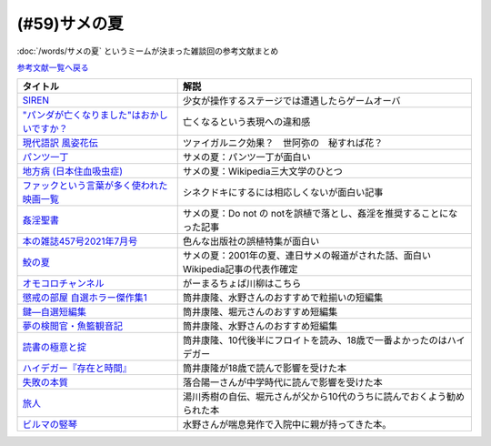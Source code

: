 .. _サメの夏参考文献:

.. :ref:`サメの夏参考文献 <サメの夏参考文献>`

(#59)サメの夏
=================================

:doc:`/words/サメの夏` というミームが決まった雑談回の参考文献まとめ

`参考文献一覧へ戻る </reference/>`_ 

.. raw:: html

  <!--SIREN--><a href="https://www.amazon.co.jp/%E3%82%BD%E3%83%8B%E3%83%BC%E3%83%BB%E3%82%A4%E3%83%B3%E3%82%BF%E3%83%A9%E3%82%AF%E3%83%86%E3%82%A3%E3%83%96%E3%82%A8%E3%83%B3%E3%82%BF%E3%83%86%E3%82%A4%E3%83%B3%E3%83%A1%E3%83%B3%E3%83%88-SIREN/dp/B0000D0Y6L?pd_rd_w=m0Rs5&pf_rd_p=8a57ca45-fb21-4c3a-8a8a-1f3041206442&pf_rd_r=GT4CYB9N031K44J21E60&pd_rd_r=406f319f-a5b3-4e84-850b-a9d76c7647b3&pd_rd_wg=bBLBd&pd_rd_i=B0000D0Y6L&psc=1&linkCode=li1&tag=takaoutputblo-22&linkId=1d3bc38c610b0f8fc997e02d0750fa75&language=ja_JP&ref_=as_li_ss_il" target="_blank"><img border="0" src="//ws-fe.amazon-adsystem.com/widgets/q?_encoding=UTF8&ASIN=B0000D0Y6L&Format=_SL110_&ID=AsinImage&MarketPlace=JP&ServiceVersion=20070822&WS=1&tag=takaoutputblo-22&language=ja_JP" ></a><img src="https://ir-jp.amazon-adsystem.com/e/ir?t=takaoutputblo-22&language=ja_JP&l=li1&o=9&a=B0000D0Y6L" width="1" height="1" border="0" alt="" style="border:none !important; margin:0px !important;" />
  <!--"パンダが亡くなりました"はおかしいですか？--><a href="https://www.nhk.or.jp/bunken/research/kotoba/20160601_5.html" target="_blank"><img border="0" src="https://www.nhk.or.jp/bunken/common/img/logo_text.png" width="100"></a>
  <!--現代語訳 風姿花伝--><a href="https://www.amazon.co.jp/%E7%8F%BE%E4%BB%A3%E8%AA%9E%E8%A8%B3-%E9%A2%A8%E5%A7%BF%E8%8A%B1%E4%BC%9D-%E4%B8%96%E9%98%BF%E5%BC%A5/dp/4569641172?keywords=%E9%A2%A8%E5%A7%BF%E8%8A%B1%E4%BC%9D&qid=1652019346&s=books&sprefix=%E9%A2%A8%E5%A7%BF%E8%8A%B1%E4%BC%9D%2Cstripbooks%2C156&sr=1-2&linkCode=li1&tag=takaoutputblo-22&linkId=24673e74e1aa96431e59c46f805f32c9&language=ja_JP&ref_=as_li_ss_il" target="_blank"><img border="0" src="//ws-fe.amazon-adsystem.com/widgets/q?_encoding=UTF8&ASIN=4569641172&Format=_SL110_&ID=AsinImage&MarketPlace=JP&ServiceVersion=20070822&WS=1&tag=takaoutputblo-22&language=ja_JP" ></a><img src="https://ir-jp.amazon-adsystem.com/e/ir?t=takaoutputblo-22&language=ja_JP&l=li1&o=9&a=4569641172" width="1" height="1" border="0" alt="" style="border:none !important; margin:0px !important;" />
  <!--パンツ一丁--><a href="https://ja.wikipedia.org/wiki/%E3%83%91%E3%83%B3%E3%83%84%E4%B8%80%E4%B8%81" target="_blank"><img border="0" src="https://upload.wikimedia.org/wikipedia/commons/thumb/1/1f/Wikipedia-logo-v2-ja.svg/1200px-Wikipedia-logo-v2-ja.svg.png" width="100"></a>
  <!--地方病 (日本住血吸虫症)--><a href="https://ja.wikipedia.org/wiki/%E5%9C%B0%E6%96%B9%E7%97%85_(%E6%97%A5%E6%9C%AC%E4%BD%8F%E8%A1%80%E5%90%B8%E8%99%AB%E7%97%87)" target="_blank"><img border="0" src="https://upload.wikimedia.org/wikipedia/commons/thumb/1/1f/Wikipedia-logo-v2-ja.svg/1200px-Wikipedia-logo-v2-ja.svg.png" width="100"></a>
  <!--ファックという言葉が多く使われた映画一覧--><a href="https://ja.wikipedia.org/wiki/%E3%83%95%E3%82%A1%E3%83%83%E3%82%AF%E3%81%A8%E3%81%84%E3%81%86%E8%A8%80%E8%91%89%E3%81%8C%E5%A4%9A%E3%81%8F%E4%BD%BF%E3%82%8F%E3%82%8C%E3%81%9F%E6%98%A0%E7%94%BB%E4%B8%80%E8%A6%A7" target="_blank"><img border="0" src="https://upload.wikimedia.org/wikipedia/commons/thumb/1/1f/Wikipedia-logo-v2-ja.svg/1200px-Wikipedia-logo-v2-ja.svg.png" width="100"></a>
  <!--姦淫聖書--><a href="https://ja.wikipedia.org/wiki/%E5%A7%A6%E6%B7%AB%E8%81%96%E6%9B%B8" target="_blank"><img border="0" src="https://upload.wikimedia.org/wikipedia/commons/thumb/1/1f/Wikipedia-logo-v2-ja.svg/1200px-Wikipedia-logo-v2-ja.svg.png" width="100"></a>
  <!--本の雑誌457号2021年7月号--><a href="https://www.amazon.co.jp/dp/4860115198?&linkCode=li1&tag=takaoutputblo-22&linkId=d624c2f41b459c93fb83465d7acba6f8&language=ja_JP&ref_=as_li_ss_il" target="_blank"><img border="0" src="//ws-fe.amazon-adsystem.com/widgets/q?_encoding=UTF8&ASIN=4860115198&Format=_SL110_&ID=AsinImage&MarketPlace=JP&ServiceVersion=20070822&WS=1&tag=takaoutputblo-22&language=ja_JP" ></a><img src="https://ir-jp.amazon-adsystem.com/e/ir?t=takaoutputblo-22&language=ja_JP&l=li1&o=9&a=4860115198" width="1" height="1" border="0" alt="" style="border:none !important; margin:0px !important;" />
  <!--鮫の夏--><a href="https://ja.wikipedia.org/wiki/%E9%AE%AB%E3%81%AE%E5%A4%8F" target="_blank"><img border="0" src="https://upload.wikimedia.org/wikipedia/commons/thumb/1/1f/Wikipedia-logo-v2-ja.svg/1200px-Wikipedia-logo-v2-ja.svg.png" width="100"></a>
  <!--オモコロ--><a href="https://youtu.be/HH7FwnD1RR0" target="_blank"><img border="0" src="https://yt3.ggpht.com/ytc/AKedOLScLZ2WqiHI8YMqq-cVgRvhdmmWLH5pLn165qHL=s48-c-k-c0x00ffffff-no-rj" width="100"></a>
  <!--懲戒の部屋 自選ホラー傑作集1--><a href="https://www.amazon.co.jp/%E6%87%B2%E6%88%92%E3%81%AE%E9%83%A8%E5%B1%8B%E2%80%95%E8%87%AA%E9%81%B8%E3%83%9B%E3%83%A9%E3%83%BC%E5%82%91%E4%BD%9C%E9%9B%86%E3%80%881%E3%80%89-%E6%96%B0%E6%BD%AE%E6%96%87%E5%BA%AB-%E7%AD%92%E4%BA%95-%E5%BA%B7%E9%9A%86/dp/4101171416?__mk_ja_JP=%E3%82%AB%E3%82%BF%E3%82%AB%E3%83%8A&dchild=1&keywords=%E7%AD%92%E4%BA%95%E5%BA%B7%E9%9A%86+%E6%87%B2%E6%88%92%E3%81%AE&qid=1632783633&s=books&sr=1-1&linkCode=li1&tag=takaoutputblo-22&linkId=448fff23da7fd20c4d947a3fcdb5fb70&language=ja_JP&ref_=as_li_ss_il" target="_blank"><img border="0" src="//ws-fe.amazon-adsystem.com/widgets/q?_encoding=UTF8&ASIN=4101171416&Format=_SL110_&ID=AsinImage&MarketPlace=JP&ServiceVersion=20070822&WS=1&tag=takaoutputblo-22&language=ja_JP" ></a><img src="https://ir-jp.amazon-adsystem.com/e/ir?t=takaoutputblo-22&language=ja_JP&l=li1&o=9&a=4101171416" width="1" height="1" border="0" alt="" style="border:none !important; margin:0px !important;" />
  <!--鍵―自選短編集--><a href="https://www.amazon.co.jp/%E9%8D%B5%E2%80%95%E8%87%AA%E9%81%B8%E7%9F%AD%E7%B7%A8%E9%9B%86-%E8%A7%92%E5%B7%9D%E3%83%9B%E3%83%A9%E3%83%BC%E6%96%87%E5%BA%AB-%E7%AD%92%E4%BA%95-%E5%BA%B7%E9%9A%86/dp/4041305209?__mk_ja_JP=%E3%82%AB%E3%82%BF%E3%82%AB%E3%83%8A&dchild=1&keywords=%E7%AD%92%E4%BA%95%E5%BA%B7%E9%9A%86+%E9%8D%B5&qid=1632722817&s=books&sr=1-1&linkCode=li1&tag=takaoutputblo-22&linkId=1b823a2ef718b89e6fb66c3ccae59d0b&language=ja_JP&ref_=as_li_ss_il" target="_blank"><img border="0" src="//ws-fe.amazon-adsystem.com/widgets/q?_encoding=UTF8&ASIN=4041305209&Format=_SL110_&ID=AsinImage&MarketPlace=JP&ServiceVersion=20070822&WS=1&tag=takaoutputblo-22&language=ja_JP" ></a><img src="https://ir-jp.amazon-adsystem.com/e/ir?t=takaoutputblo-22&language=ja_JP&l=li1&o=9&a=4041305209" width="1" height="1" border="0" alt="" style="border:none !important; margin:0px !important;" />
  <!--夢の検閲官・魚籃観音記--><a href="https://www.amazon.co.jp/%E5%A4%A2%E3%81%AE%E6%A4%9C%E9%96%B2%E5%AE%98%E3%83%BB%E9%AD%9A%E7%B1%83%E8%A6%B3%E9%9F%B3%E8%A8%98-%E6%96%B0%E6%BD%AE%E6%96%87%E5%BA%AB-%E7%AD%92%E4%BA%95-%E5%BA%B7%E9%9A%86/dp/4101171548?__mk_ja_JP=%E3%82%AB%E3%82%BF%E3%82%AB%E3%83%8A&dchild=1&keywords=%E5%A4%A2%E3%81%AE%E6%A4%9C%E9%96%B2%E5%AE%98&qid=1632783701&sr=8-1&linkCode=li1&tag=takaoutputblo-22&linkId=0c880ff2a41a45df3826a161943888ec&language=ja_JP&ref_=as_li_ss_il" target="_blank"><img border="0" src="//ws-fe.amazon-adsystem.com/widgets/q?_encoding=UTF8&ASIN=4101171548&Format=_SL110_&ID=AsinImage&MarketPlace=JP&ServiceVersion=20070822&WS=1&tag=takaoutputblo-22&language=ja_JP" ></a><img src="https://ir-jp.amazon-adsystem.com/e/ir?t=takaoutputblo-22&language=ja_JP&l=li1&o=9&a=4101171548" width="1" height="1" border="0" alt="" style="border:none !important; margin:0px !important;" />
  <!--読書の極意と掟--><a href="https://www.amazon.co.jp/%E8%AA%AD%E6%9B%B8%E3%81%AE%E6%A5%B5%E6%84%8F%E3%81%A8%E6%8E%9F-%E8%AC%9B%E8%AB%87%E7%A4%BE%E6%96%87%E5%BA%AB-%E7%AD%92%E4%BA%95%E5%BA%B7%E9%9A%86-ebook/dp/B07F67T2CP?__mk_ja_JP=%E3%82%AB%E3%82%BF%E3%82%AB%E3%83%8A&crid=STH5LQ39KQXJ&dchild=1&keywords=%E8%AA%AD%E6%9B%B8%E3%81%AE%E6%A5%B5%E6%84%8F%E3%81%A8%E6%8E%9F&qid=1632783751&sprefix=%E8%AA%AD%E6%9B%B8%E3%81%AE%E6%A5%B5%E6%84%8F%E3%81%A8%2Caps%2C323&sr=8-1&linkCode=li1&tag=takaoutputblo-22&linkId=07a4958645648d3a9ad1d04cd3fad3b1&language=ja_JP&ref_=as_li_ss_il" target="_blank"><img border="0" src="//ws-fe.amazon-adsystem.com/widgets/q?_encoding=UTF8&ASIN=B07F67T2CP&Format=_SL110_&ID=AsinImage&MarketPlace=JP&ServiceVersion=20070822&WS=1&tag=takaoutputblo-22&language=ja_JP" ></a><img src="https://ir-jp.amazon-adsystem.com/e/ir?t=takaoutputblo-22&language=ja_JP&l=li1&o=9&a=B07F67T2CP" width="1" height="1" border="0" alt="" style="border:none !important; margin:0px !important;" />
  <!--ハイデガー『存在と時間』--><a href="https://www.amazon.co.jp/%E3%83%8F%E3%82%A4%E3%83%87%E3%82%AC%E3%83%BC%E3%80%8E%E5%AD%98%E5%9C%A8%E3%81%A8%E6%99%82%E9%96%93%E3%80%8F-2022%E5%B9%B44%E6%9C%88-NHK100%E5%88%86de%E5%90%8D%E8%91%97-%E6%88%B8%E8%B0%B7-%E6%B4%8B%E5%BF%97/dp/4142231383?keywords=%E3%83%8F%E3%82%A4%E3%83%87%E3%82%AC%E3%83%BC+%E5%AD%98%E5%9C%A8%E3%81%A8%E6%99%82%E9%96%93&qid=1652020503&s=books&sprefix=%E3%81%AF%E3%81%84%E3%81%A7%E3%81%8C%2Cstripbooks%2C154&sr=1-1&linkCode=li1&tag=takaoutputblo-22&linkId=7cac311df05e7e66b20349e67c8548c4&language=ja_JP&ref_=as_li_ss_il" target="_blank"><img border="0" src="//ws-fe.amazon-adsystem.com/widgets/q?_encoding=UTF8&ASIN=4142231383&Format=_SL110_&ID=AsinImage&MarketPlace=JP&ServiceVersion=20070822&WS=1&tag=takaoutputblo-22&language=ja_JP" ></a><img src="https://ir-jp.amazon-adsystem.com/e/ir?t=takaoutputblo-22&language=ja_JP&l=li1&o=9&a=4142231383" width="1" height="1" border="0" alt="" style="border:none !important; margin:0px !important;" />
  <!--失敗の本質--><a href="https://www.amazon.co.jp/%E5%A4%B1%E6%95%97%E3%81%AE%E6%9C%AC%E8%B3%AA-%E6%88%B8%E9%83%A8-%E8%89%AF%E4%B8%80-ebook/dp/B00BN16XX8?__mk_ja_JP=%E3%82%AB%E3%82%BF%E3%82%AB%E3%83%8A&crid=1L40QQ681RM9&keywords=%E5%A4%B1%E6%95%97%E3%81%AE%E6%9C%AC%E8%B3%AA&qid=1652020671&s=books&sprefix=%E5%A4%B1%E6%95%97%E3%81%AE%E6%9C%AC%E8%B3%AA%2Cstripbooks%2C186&sr=1-1&linkCode=li1&tag=takaoutputblo-22&linkId=5a317f79e30571789b5da57bc8e2ed67&language=ja_JP&ref_=as_li_ss_il" target="_blank"><img border="0" src="//ws-fe.amazon-adsystem.com/widgets/q?_encoding=UTF8&ASIN=B00BN16XX8&Format=_SL110_&ID=AsinImage&MarketPlace=JP&ServiceVersion=20070822&WS=1&tag=takaoutputblo-22&language=ja_JP" ></a><img src="https://ir-jp.amazon-adsystem.com/e/ir?t=takaoutputblo-22&language=ja_JP&l=li1&o=9&a=B00BN16XX8" width="1" height="1" border="0" alt="" style="border:none !important; margin:0px !important;" />
  <!--ビルマの竪琴--><a href="https://www.amazon.co.jp/%E3%83%93%E3%83%AB%E3%83%9E%E3%81%AE%E7%AB%AA%E7%90%B4-%E6%96%B0%E6%BD%AE%E6%96%87%E5%BA%AB-%E7%AB%B9%E5%B1%B1-%E9%81%93%E9%9B%84/dp/4101078017?__mk_ja_JP=%E3%82%AB%E3%82%BF%E3%82%AB%E3%83%8A&dchild=1&keywords=%E3%83%93%E3%83%AB%E3%83%9E%E3%81%AE%E7%AB%AA%E7%90%B4&qid=1632783813&sr=8-2&linkCode=li1&tag=takaoutputblo-22&linkId=1de2fe76237ab5108380bebecb17f76f&language=ja_JP&ref_=as_li_ss_il" target="_blank"><img border="0" src="//ws-fe.amazon-adsystem.com/widgets/q?_encoding=UTF8&ASIN=4101078017&Format=_SL110_&ID=AsinImage&MarketPlace=JP&ServiceVersion=20070822&WS=1&tag=takaoutputblo-22&language=ja_JP" ></a><img src="https://ir-jp.amazon-adsystem.com/e/ir?t=takaoutputblo-22&language=ja_JP&l=li1&o=9&a=4101078017" width="1" height="1" border="0" alt="" style="border:none !important; margin:0px !important;" />
  <!--旅人--><a href="https://www.amazon.co.jp/%E6%97%85%E4%BA%BA-%E3%81%82%E3%82%8B%E7%89%A9%E7%90%86%E5%AD%A6%E8%80%85%E3%81%AE%E5%9B%9E%E6%83%B3-%E8%A7%92%E5%B7%9D%E3%82%BD%E3%83%95%E3%82%A3%E3%82%A2%E6%96%87%E5%BA%AB-%E6%B9%AF%E5%B7%9D-%E7%A7%80%E6%A8%B9/dp/4044094306?__mk_ja_JP=%E3%82%AB%E3%82%BF%E3%82%AB%E3%83%8A&crid=1M4SFBVBYDQOP&dchild=1&keywords=%E6%97%85%E4%BA%BA+%E6%B9%AF%E5%B7%9D%E7%A7%80%E6%A8%B9&qid=1632783841&sprefix=%E6%97%85%E4%BA%BA%2Caps%2C342&sr=8-1&linkCode=li1&tag=takaoutputblo-22&linkId=539c38f2828a361e897b35368d1dec50&language=ja_JP&ref_=as_li_ss_il" target="_blank"><img border="0" src="//ws-fe.amazon-adsystem.com/widgets/q?_encoding=UTF8&ASIN=4044094306&Format=_SL110_&ID=AsinImage&MarketPlace=JP&ServiceVersion=20070822&WS=1&tag=takaoutputblo-22&language=ja_JP" ></a><img src="https://ir-jp.amazon-adsystem.com/e/ir?t=takaoutputblo-22&language=ja_JP&l=li1&o=9&a=4044094306" width="1" height="1" border="0" alt="" style="border:none !important; margin:0px !important;" />

+-----------------------------------------------+---------------------------------------------------------------------------------+
|                   タイトル                    |                                      解説                                       |
+===============================================+=================================================================================+
| `SIREN`_                                      | 少女が操作するステージでは遭遇したらゲームオーバ                                |
+-----------------------------------------------+---------------------------------------------------------------------------------+
| `"パンダが亡くなりました"はおかしいですか？`_ | 亡くなるという表現への違和感                                                    |
+-----------------------------------------------+---------------------------------------------------------------------------------+
| `現代語訳 風姿花伝`_                          | ツァイガルニク効果？　世阿弥の　秘すれば花？                                    |
+-----------------------------------------------+---------------------------------------------------------------------------------+
| `パンツ一丁`_                                 | サメの夏：パンツ一丁が面白い                                                    |
+-----------------------------------------------+---------------------------------------------------------------------------------+
| `地方病 (日本住血吸虫症)`_                    | サメの夏：Wikipedia三大文学のひとつ                                             |
+-----------------------------------------------+---------------------------------------------------------------------------------+
| `ファックという言葉が多く使われた映画一覧`_   | シネクドキにするには相応しくないが面白い記事                                    |
+-----------------------------------------------+---------------------------------------------------------------------------------+
| `姦淫聖書`_                                   | サメの夏：Do not の notを誤植で落とし、姦淫を推奨することになった記事           |
+-----------------------------------------------+---------------------------------------------------------------------------------+
| `本の雑誌457号2021年7月号`_                   | 色んな出版社の誤植特集が面白い                                                  |
+-----------------------------------------------+---------------------------------------------------------------------------------+
| `鮫の夏`_                                     | サメの夏：2001年の夏、連日サメの報道がされた話、面白いWikipedia記事の代表作確定 |
+-----------------------------------------------+---------------------------------------------------------------------------------+
| `オモコロチャンネル`_                         | がーまるちょば川柳はこちら                                                      |
+-----------------------------------------------+---------------------------------------------------------------------------------+
| `懲戒の部屋 自選ホラー傑作集1`_               | 筒井康隆、水野さんのおすすめで粒揃いの短編集                                    |
+-----------------------------------------------+---------------------------------------------------------------------------------+
| `鍵―自選短編集`_                              | 筒井康隆、堀元さんのおすすめ短編集                                              |
+-----------------------------------------------+---------------------------------------------------------------------------------+
| `夢の検閲官・魚籃観音記`_                     | 筒井康隆、水野さんのおすすめ短編集                                              |
+-----------------------------------------------+---------------------------------------------------------------------------------+
| `読書の極意と掟`_                             | 筒井康隆、10代後半にフロイトを読み、18歳で一番よかったのはハイデガー            |
+-----------------------------------------------+---------------------------------------------------------------------------------+
| `ハイデガー『存在と時間』`_                   | 筒井康隆が18歳で読んで影響を受けた本                                            |
+-----------------------------------------------+---------------------------------------------------------------------------------+
| `失敗の本質`_                                 | 落合陽一さんが中学時代に読んで影響を受けた本                                    |
+-----------------------------------------------+---------------------------------------------------------------------------------+
| `旅人`_                                       | 湯川秀樹の自伝、堀元さんが父から10代のうちに読んでおくよう勧められた本          |
+-----------------------------------------------+---------------------------------------------------------------------------------+
| `ビルマの竪琴`_                               | 水野さんが喘息発作で入院中に親が持ってきた本。                                  |
+-----------------------------------------------+---------------------------------------------------------------------------------+

.. _失敗の本質: https://amzn.to/3P7Jiwk
.. _ハイデガー『存在と時間』: https://amzn.to/3LXSUb0
.. _現代語訳 風姿花伝: https://amzn.to/3MW5TKz
.. _パンツ一丁: https://ja.wikipedia.org/wiki/%E3%83%91%E3%83%B3%E3%83%84%E4%B8%80%E4%B8%81
.. _SIREN: https://amzn.to/3Pa6J8y
.. _鮫の夏: https://ja.wikipedia.org/wiki/%E9%AE%AB%E3%81%AE%E5%A4%8F
.. _姦淫聖書: https://ja.wikipedia.org/wiki/%E5%A7%A6%E6%B7%AB%E8%81%96%E6%9B%B8
.. _ファックという言葉が多く使われた映画一覧: https://ja.wikipedia.org/wiki/%E3%83%95%E3%82%A1%E3%83%83%E3%82%AF%E3%81%A8%E3%81%84%E3%81%86%E8%A8%80%E8%91%89%E3%81%8C%E5%A4%9A%E3%81%8F%E4%BD%BF%E3%82%8F%E3%82%8C%E3%81%9F%E6%98%A0%E7%94%BB%E4%B8%80%E8%A6%A7
.. _地方病 (日本住血吸虫症): https://ja.wikipedia.org/wiki/%E5%9C%B0%E6%96%B9%E7%97%85_(%E6%97%A5%E6%9C%AC%E4%BD%8F%E8%A1%80%E5%90%B8%E8%99%AB%E7%97%87)
.. _旅人: https://amzn.to/3LXNOLU
.. _ビルマの竪琴: https://amzn.to/3Ph8O2u
.. _読書の極意と掟: https://amzn.to/3MXPBAW
.. _夢の検閲官・魚籃観音記: https://amzn.to/3P6jnFd
.. _鍵―自選短編集: https://amzn.to/3w5exQ4
.. _懲戒の部屋 自選ホラー傑作集1: https://amzn.to/3yjkTxR
.. _本の雑誌457号2021年7月号: https://amzn.to/3MVbNvq
.. _オモコロチャンネル: https://youtu.be/HH7FwnD1RR0
.. _"パンダが亡くなりました"はおかしいですか？: https://www.nhk.or.jp/bunken/research/kotoba/20160601_5.html
